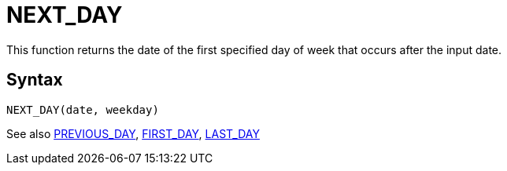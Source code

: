 ////
Licensed to the Apache Software Foundation (ASF) under one
or more contributor license agreements.  See the NOTICE file
distributed with this work for additional information
regarding copyright ownership.  The ASF licenses this file
to you under the Apache License, Version 2.0 (the
"License"); you may not use this file except in compliance
with the License.  You may obtain a copy of the License at
  http://www.apache.org/licenses/LICENSE-2.0
Unless required by applicable law or agreed to in writing,
software distributed under the License is distributed on an
"AS IS" BASIS, WITHOUT WARRANTIES OR CONDITIONS OF ANY
KIND, either express or implied.  See the License for the
specific language governing permissions and limitations
under the License.
////
= NEXT_DAY

This function returns the date of the first specified day of week that occurs after the input date.

== Syntax
----
NEXT_DAY(date, weekday)
----





See also xref:first_day.adoc[PREVIOUS_DAY], xref:first_day.adoc[FIRST_DAY], xref:last_day.adoc[LAST_DAY]